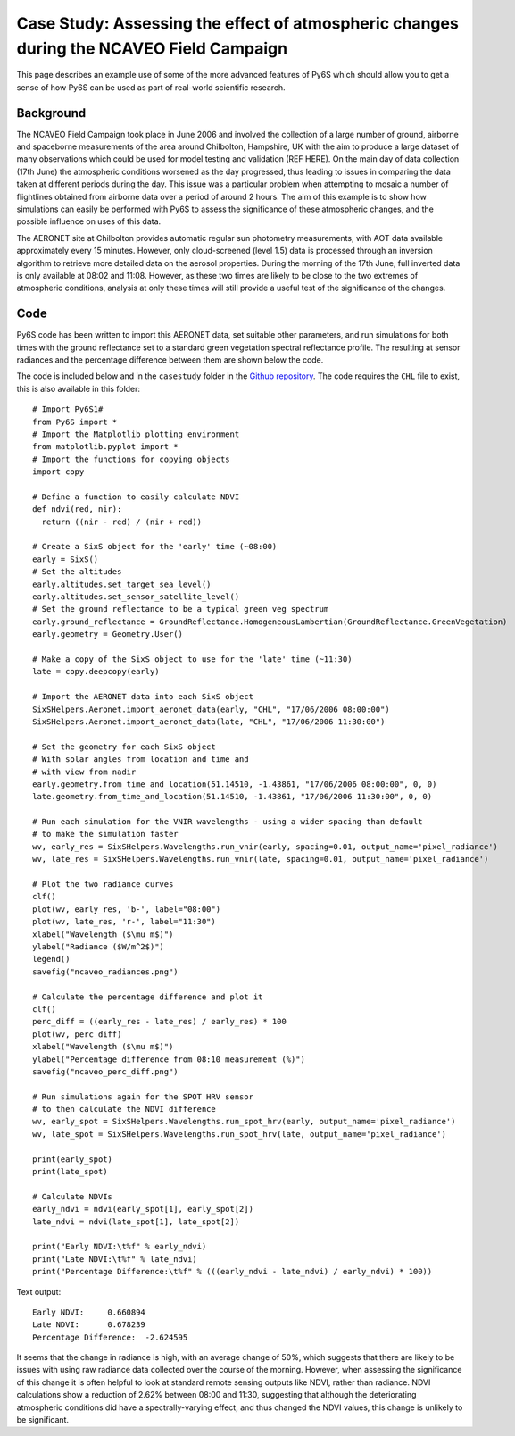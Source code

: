 Case Study: Assessing the effect of atmospheric changes during the NCAVEO Field Campaign
----------------------------------------------------------------------------------------

This page describes an example use of some of the more advanced features of Py6S which should allow you to get a sense of how Py6S can be used as part of real-world scientific research.

Background
==========
The NCAVEO Field Campaign took place in June 2006 and involved the collection of a large number of ground, airborne and spaceborne measurements of the area around Chilbolton, Hampshire, UK with the aim to produce a large dataset of many observations which could be used for model testing and validation (REF HERE). On the main day of data collection (17th June) the atmospheric conditions worsened as the day progressed, thus leading to issues in comparing the data taken at different periods during the day. This issue was a particular problem when attempting to mosaic a number of flightlines obtained from airborne data over a period of around 2 hours. The aim of this example is to show how simulations can easily be performed with Py6S to assess the significance of these atmospheric changes, and the possible influence on uses of this data.

The AERONET site at Chilbolton provides automatic regular sun photometry measurements, with AOT data available approximately every 15 minutes. However, only cloud-screened (level 1.5) data is processed through an inversion algorithm to retrieve more detailed data on the aerosol properties. During the morning of the 17th June, full inverted data is only available at 08:02 and 11:08. However, as these two times are likely to be close to the two extremes of atmospheric conditions, analysis at only these times will still provide a useful test of the significance of the changes.

Code
====

Py6S code has been written to import this AERONET data, set suitable other parameters, and run simulations for both times with the ground reflectance set to a standard green vegetation spectral reflectance profile. The resulting at sensor radiances and the percentage difference between them are shown below the code.

The code is included below and in the ``casestudy`` folder in the `Github repository <https://github.com/robintw/Py6S>`_. The code requires the ``CHL`` file to exist, this is also available in this folder::

	# Import Py6S1#
	from Py6S import *
	# Import the Matplotlib plotting environment
	from matplotlib.pyplot import *
	# Import the functions for copying objects
	import copy

	# Define a function to easily calculate NDVI
	def ndvi(red, nir):
	  return ((nir - red) / (nir + red))

	# Create a SixS object for the 'early' time (~08:00)
	early = SixS()
	# Set the altitudes
	early.altitudes.set_target_sea_level()
	early.altitudes.set_sensor_satellite_level()
	# Set the ground reflectance to be a typical green veg spectrum
	early.ground_reflectance = GroundReflectance.HomogeneousLambertian(GroundReflectance.GreenVegetation)
	early.geometry = Geometry.User()

	# Make a copy of the SixS object to use for the 'late' time (~11:30)
	late = copy.deepcopy(early)

	# Import the AERONET data into each SixS object
	SixSHelpers.Aeronet.import_aeronet_data(early, "CHL", "17/06/2006 08:00:00")
	SixSHelpers.Aeronet.import_aeronet_data(late, "CHL", "17/06/2006 11:30:00")

	# Set the geometry for each SixS object
	# With solar angles from location and time and
	# with view from nadir
	early.geometry.from_time_and_location(51.14510, -1.43861, "17/06/2006 08:00:00", 0, 0)
	late.geometry.from_time_and_location(51.14510, -1.43861, "17/06/2006 11:30:00", 0, 0)

	# Run each simulation for the VNIR wavelengths - using a wider spacing than default
	# to make the simulation faster
	wv, early_res = SixSHelpers.Wavelengths.run_vnir(early, spacing=0.01, output_name='pixel_radiance')
	wv, late_res = SixSHelpers.Wavelengths.run_vnir(late, spacing=0.01, output_name='pixel_radiance')

	# Plot the two radiance curves
	clf()
	plot(wv, early_res, 'b-', label="08:00")
	plot(wv, late_res, 'r-', label="11:30")
	xlabel("Wavelength ($\mu m$)")
	ylabel("Radiance ($W/m^2$)")
	legend()
	savefig("ncaveo_radiances.png")

	# Calculate the percentage difference and plot it
	clf()
	perc_diff = ((early_res - late_res) / early_res) * 100
	plot(wv, perc_diff)
	xlabel("Wavelength ($\mu m$)")
	ylabel("Percentage difference from 08:10 measurement (%)")
	savefig("ncaveo_perc_diff.png")

	# Run simulations again for the SPOT HRV sensor
	# to then calculate the NDVI difference
	wv, early_spot = SixSHelpers.Wavelengths.run_spot_hrv(early, output_name='pixel_radiance')
	wv, late_spot = SixSHelpers.Wavelengths.run_spot_hrv(late, output_name='pixel_radiance')

	print(early_spot)
	print(late_spot)

	# Calculate NDVIs
	early_ndvi = ndvi(early_spot[1], early_spot[2])
	late_ndvi = ndvi(late_spot[1], late_spot[2])

	print("Early NDVI:\t%f" % early_ndvi)
	print("Late NDVI:\t%f" % late_ndvi)
	print("Percentage Difference:\t%f" % (((early_ndvi - late_ndvi) / early_ndvi) * 100))

Text output::

	Early NDVI:	0.660894
	Late NDVI:	0.678239
	Percentage Difference:	-2.624595

.. image:: ncaveo_radiances.png
    :scale: 50

.. image:: ncaveo_perc_diff.png
    :scale: 50

It seems that the change in radiance is high, with an average change of 50%, which suggests that there are likely to be issues with using raw radiance data collected over the course of the morning. However, when assessing the significance of this change it is often helpful to look at standard remote sensing outputs like NDVI, rather than radiance. NDVI calculations show a reduction of 2.62% between 08:00 and 11:30, suggesting that although the deteriorating atmospheric conditions did have a spectrally-varying effect, and thus changed the NDVI values, this change is unlikely to be significant.